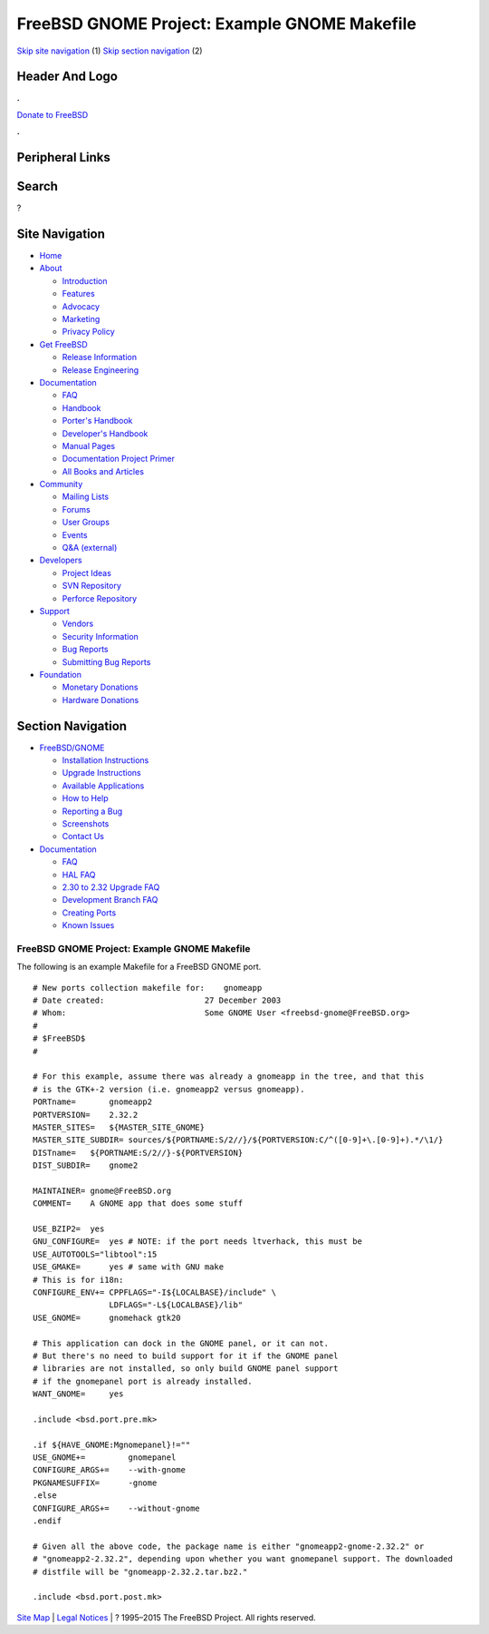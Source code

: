 =============================================
FreeBSD GNOME Project: Example GNOME Makefile
=============================================

.. raw:: html

   <div id="containerwrap">

.. raw:: html

   <div id="container">

`Skip site navigation <#content>`__ (1) `Skip section
navigation <#contentwrap>`__ (2)

.. raw:: html

   <div id="headercontainer">

.. raw:: html

   <div id="header">

Header And Logo
---------------

.. raw:: html

   <div id="headerlogoleft">

|FreeBSD|

.. raw:: html

   </div>

.. raw:: html

   <div id="headerlogoright">

.. raw:: html

   <div class="frontdonateroundbox">

.. raw:: html

   <div class="frontdonatetop">

.. raw:: html

   <div>

**.**

.. raw:: html

   </div>

.. raw:: html

   </div>

.. raw:: html

   <div class="frontdonatecontent">

`Donate to FreeBSD <https://www.FreeBSDFoundation.org/donate/>`__

.. raw:: html

   </div>

.. raw:: html

   <div class="frontdonatebot">

.. raw:: html

   <div>

**.**

.. raw:: html

   </div>

.. raw:: html

   </div>

.. raw:: html

   </div>

Peripheral Links
----------------

.. raw:: html

   <div id="searchnav">

.. raw:: html

   </div>

.. raw:: html

   <div id="search">

Search
------

?

.. raw:: html

   </div>

.. raw:: html

   </div>

.. raw:: html

   </div>

Site Navigation
---------------

.. raw:: html

   <div id="menu">

-  `Home <../../>`__

-  `About <../../about.html>`__

   -  `Introduction <../../projects/newbies.html>`__
   -  `Features <../../features.html>`__
   -  `Advocacy <../../advocacy/>`__
   -  `Marketing <../../marketing/>`__
   -  `Privacy Policy <../../privacy.html>`__

-  `Get FreeBSD <../../where.html>`__

   -  `Release Information <../../releases/>`__
   -  `Release Engineering <../../releng/>`__

-  `Documentation <../../docs.html>`__

   -  `FAQ <../../doc/en_US.ISO8859-1/books/faq/>`__
   -  `Handbook <../../doc/en_US.ISO8859-1/books/handbook/>`__
   -  `Porter's
      Handbook <../../doc/en_US.ISO8859-1/books/porters-handbook>`__
   -  `Developer's
      Handbook <../../doc/en_US.ISO8859-1/books/developers-handbook>`__
   -  `Manual Pages <//www.FreeBSD.org/cgi/man.cgi>`__
   -  `Documentation Project
      Primer <../../doc/en_US.ISO8859-1/books/fdp-primer>`__
   -  `All Books and Articles <../../docs/books.html>`__

-  `Community <../../community.html>`__

   -  `Mailing Lists <../../community/mailinglists.html>`__
   -  `Forums <https://forums.FreeBSD.org>`__
   -  `User Groups <../../usergroups.html>`__
   -  `Events <../../events/events.html>`__
   -  `Q&A
      (external) <http://serverfault.com/questions/tagged/freebsd>`__

-  `Developers <../../projects/index.html>`__

   -  `Project Ideas <https://wiki.FreeBSD.org/IdeasPage>`__
   -  `SVN Repository <https://svnweb.FreeBSD.org>`__
   -  `Perforce Repository <http://p4web.FreeBSD.org>`__

-  `Support <../../support.html>`__

   -  `Vendors <../../commercial/commercial.html>`__
   -  `Security Information <../../security/>`__
   -  `Bug Reports <https://bugs.FreeBSD.org/search/>`__
   -  `Submitting Bug Reports <https://www.FreeBSD.org/support.html>`__

-  `Foundation <https://www.freebsdfoundation.org/>`__

   -  `Monetary Donations <https://www.freebsdfoundation.org/donate/>`__
   -  `Hardware Donations <../../donations/>`__

.. raw:: html

   </div>

.. raw:: html

   </div>

.. raw:: html

   <div id="content">

.. raw:: html

   <div id="sidewrap">

.. raw:: html

   <div id="sidenav">

Section Navigation
------------------

-  `FreeBSD/GNOME <../../gnome/index.html>`__

   -  `Installation Instructions <../../gnome/docs/faq2.html#q1>`__
   -  `Upgrade Instructions <../../gnome/docs/faq232.html#q2>`__
   -  `Available Applications <../../gnome/../ports/gnome.html>`__
   -  `How to Help <../../gnome/docs/volunteer.html>`__
   -  `Reporting a Bug <../../gnome/docs/bugging.html>`__
   -  `Screenshots <../../gnome/screenshots.html>`__
   -  `Contact Us <../../gnome/contact.html>`__

-  `Documentation <../../gnome/index.html>`__

   -  `FAQ <../../gnome/docs/faq2.html>`__
   -  `HAL FAQ <../../gnome/docs/halfaq.html>`__
   -  `2.30 to 2.32 Upgrade FAQ <../../gnome/docs/faq232.html>`__
   -  `Development Branch FAQ <../../gnome/docs/develfaq.html>`__
   -  `Creating Ports <../../gnome/docs/porting.html>`__
   -  `Known Issues <../../gnome/docs/faq232.html#q4>`__

.. raw:: html

   </div>

.. raw:: html

   </div>

.. raw:: html

   <div id="contentwrap">

FreeBSD GNOME Project: Example GNOME Makefile
=============================================

The following is an example Makefile for a FreeBSD GNOME port.

::

    # New ports collection makefile for:    gnomeapp
    # Date created:                     27 December 2003
    # Whom:                             Some GNOME User <freebsd-gnome@FreeBSD.org>
    #
    # $FreeBSD$
    #

    # For this example, assume there was already a gnomeapp in the tree, and that this
    # is the GTK+-2 version (i.e. gnomeapp2 versus gnomeapp).
    PORTname=       gnomeapp2
    PORTVERSION=    2.32.2
    MASTER_SITES=   ${MASTER_SITE_GNOME}
    MASTER_SITE_SUBDIR= sources/${PORTNAME:S/2//}/${PORTVERSION:C/^([0-9]+\.[0-9]+).*/\1/}
    DISTname=   ${PORTNAME:S/2//}-${PORTVERSION}
    DIST_SUBDIR=    gnome2

    MAINTAINER= gnome@FreeBSD.org
    COMMENT=    A GNOME app that does some stuff

    USE_BZIP2=  yes
    GNU_CONFIGURE=  yes # NOTE: if the port needs ltverhack, this must be
    USE_AUTOTOOLS="libtool":15
    USE_GMAKE=      yes # same with GNU make
    # This is for i18n:
    CONFIGURE_ENV+= CPPFLAGS="-I${LOCALBASE}/include" \
                    LDFLAGS="-L${LOCALBASE}/lib"
    USE_GNOME=      gnomehack gtk20

    # This application can dock in the GNOME panel, or it can not.
    # But there's no need to build support for it if the GNOME panel
    # libraries are not installed, so only build GNOME panel support
    # if the gnomepanel port is already installed.
    WANT_GNOME=     yes

    .include <bsd.port.pre.mk>

    .if ${HAVE_GNOME:Mgnomepanel}!=""
    USE_GNOME+=         gnomepanel
    CONFIGURE_ARGS+=    --with-gnome
    PKGNAMESUFFIX=      -gnome
    .else
    CONFIGURE_ARGS+=    --without-gnome
    .endif

    # Given all the above code, the package name is either "gnomeapp2-gnome-2.32.2" or
    # "gnomeapp2-2.32.2", depending upon whether you want gnomepanel support. The downloaded
    # distfile will be "gnomeapp-2.32.2.tar.bz2."

    .include <bsd.port.post.mk>
        

.. raw:: html

   </div>

.. raw:: html

   </div>

.. raw:: html

   <div id="footer">

`Site Map <../../search/index-site.html>`__ \| `Legal
Notices <../../copyright/>`__ \| ? 1995–2015 The FreeBSD Project. All
rights reserved.

.. raw:: html

   </div>

.. raw:: html

   </div>

.. raw:: html

   </div>

.. |FreeBSD| image:: ../../layout/images/logo-red.png
   :target: ../..
